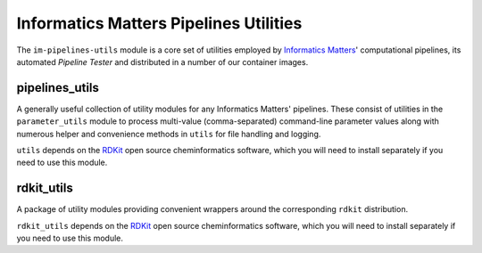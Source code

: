 Informatics Matters Pipelines Utilities
=======================================

The ``im-pipelines-utils`` module is a core set of utilities employed by
`Informatics Matters`_' computational pipelines, its automated *Pipeline
Tester* and distributed in a number of our container images.

pipelines_utils
---------------
A generally useful collection of utility modules for any Informatics Matters'
pipelines. These consist of utilities in the ``parameter_utils`` module
to process multi-value (comma-separated) command-line parameter values along
with numerous helper and convenience methods in ``utils`` for file
handling and logging.

``utils`` depends on the RDKit_ open source cheminformatics software,
which you will need to install separately if you need to use this module.

rdkit_utils
-----------
A package of utility modules providing convenient wrappers around the
corresponding ``rdkit`` distribution.

``rdkit_utils`` depends on the RDKit_ open source cheminformatics software,
which you will need to install separately if you need to use this module.

.. _RDKit: http://www.rdkit.org
.. _Informatics Matters: http://www.informaticsmatters.com


